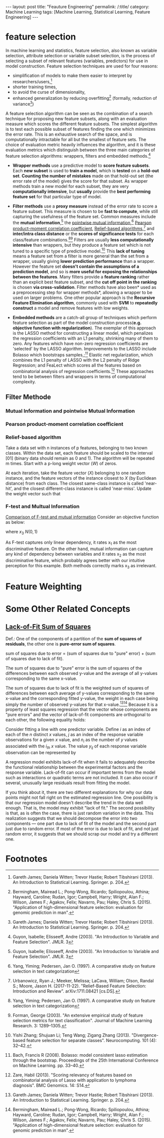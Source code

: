 #+BEGIN_HTML
---
layout: post
title: "Feauture Engineering"
permalink: /:title/
category: Machine Learning
tags: [Machine Learning, Statistical Learning, Feature Engineering]
---
<script type="text/x-mathjax-config">
 MathJax.Hub.Config({
     extensions: ["tex2jax.js"],
     jax: ["input/TeX", "output/HTML-CSS"],
     tex2jax: {
	 inlineMath: [ ['$','$'], ["\\(","\\)"] ],
	 displayMath: [ ['$$','$$'], ["\\[","\\]"] ],
	 processEscapes: true
     },
     "HTML-CSS": { fonts: ["TeX"] }
 });
</script>
<script type="text/javascript"  src="https://cdnjs.cloudflare.com/ajax/libs/mathjax/2.7.5/MathJax.js">
</script>
<head>
   <meta http-equiv="Content-Type" content="text/html;charset=utf-8">
</head>
#+END_HTML

* feature selection
In machine learning and statistics, feature selection, also known as variable selection, attribute selection or variable subset selection, is the process of selecting a subset of relevant features (variables, predictors) for use in model construction. Feature selection techniques are used for four reasons:

  + simplification of models to make them easier to interpret by researchers/users,[1]
  + shorter training times,
  + to avoid the curse of dimensionality,
  + enhanced generalization by reducing overfitting[2] (formally, reduction of variance[1])

A feature selection algorithm can be seen as the combination of a search technique for proposing new feature subsets, along with an evaluation measure which scores the different feature subsets. The simplest algorithm is to test each possible subset of features finding the one which minimizes the error rate. This is an exhaustive search of the space, and is computationally intractable for all but the smallest of feature sets. The choice of evaluation metric heavily influences the algorithm, and it is these evaluation metrics which distinguish between the three main categories of feature selection algorithms: wrappers, filters and embedded methods.[3]

  + *Wrapper methods* use a predictive model to *score feature subsets*. Each *new subset* is used to *train a model*, which is *tested* on a *hold-out set*. *Counting the number of mistakes* made on that hold-out set (the error rate of the model) gives the score for that subset. As wrapper methods train a new model for each subset, they are very *computationally intensive*, but *usually* provide the *best performing feature set* for that particular type of model.

  + *Filter methods* use a *proxy measure* instead of the error rate to score a feature subset. This measure is chosen to be *fast to compute*, while still capturing the usefulness of the feature set. Common measures include the *mutual information*,[3] the [[https://en.wikipedia.org/wiki/Pointwise_mutual_information][pointwise mutual information]],[4] [[https://en.wikipedia.org/wiki/Pearson_correlation_coefficient][Pearson product-moment correlation coefficient]], [[https://en.wikipedia.org/wiki/Relief_(feature_selection)][Relief-based algorithms]],[5] and *inter/intra class distance* or the *scores of significance tests* for each class/feature combinations.[4][6] Filters are usually *less computationally intensive* than wrappers, but they produce a feature set which is not tuned to a specific type of predictive model.[7] This *lack of tuning* means a feature set from a filter is more general than the set from a wrapper, usually giving *lower prediction performance* than a wrapper. However the feature set *doesn't contain the assumptions of a prediction model*, and so is *more useful for exposing the relationships between the features*. Many filters provide a *feature ranking* rather than an explicit best feature subset, and the *cut off point in the ranking* is chosen *via cross-validation*. Filter methods have also been* used as a preprocessing step for wrapper methods*, allowing a wrapper to be used on larger problems. One other popular approach is the *Recursive Feature Elimination algorithm*, commonly used with *SVM* to *repeatedly construct* a model and remove features with low weights.

  + *Embedded methods* are a catch-all group of techniques which perform feature selection as part of the model construction process(*e.g. objective function with regularization*). The exemplar of this approach is the LASSO method for constructing a linear model, which penalizes the regression coefficients with an L1 penalty, shrinking many of them to zero. Any features which have non-zero regression coefficients are 'selected' by the LASSO algorithm. Improvements to the LASSO include Bolasso which bootstraps samples,;[8] Elastic net regularization, which combines the L1 penalty of LASSO with the L2 penalty of Ridge Regression; and FeaLect which scores all the features based on combinatorial analysis of regression coefficients.[9] These approaches tend to be between filters and wrappers in terms of computational complexity.

** Filter Methode
*** Mutual Information and pointwise Mutual Information
*** Pearson product-moment correlation coefficient
*** Relief-based algorithm
Take a data set with n instances of p features, belonging to two known classes. Within the data set, each feature should be scaled to the interval $[0 1]$ (binary data should remain as 0 and 1). The algorithm will be repeated m times. Start with a p-long weight vector ($W$) of zeros.

At each iteration, take the feature vector ($X$) belonging to one random instance, and the feature vectors of the instance closest to $X$ (by Euclidean distance) from each class. The closest same-class instance is called 'near-hit', and the closest different-class instance is called 'near-miss'. Update the weight vector such that
\begin{equation}
W_i = W_i-\sqrt((x_i-nearHit_i))+ \sqrt((x_i-nearMiss_i))
\end{equation}

*** F-test and Multual Information
[[https://scikit-learn.org/stable/auto_examples/feature_selection/plot_f_test_vs_mi.html][Comparison of F-test and mutual information]]
Consider an objective function as below:
\begin{equation}
y = x_1 + sin(6  \pi x_2) + 0.1  x_3
\end{equation}
where $x_3~N(0, 1)$

As F-test captures only linear dependency, it rates x_1 as the most discriminative feature. On the other hand, mutual information can capture any kind of dependency between variables and it rates x_2 as the most discriminative feature, which probably agrees better with our intuitive perception for this example. Both methods correctly marks x_3 as irrelevant.

* Feature Weighting


* Some Other Related Concepts
** [[https://en.wikipedia.org/wiki/Lack-of-fit_sum_of_squares][Lack-of-Fit Sum of Squares]]
Def.: One of the components of a partition of the *sum of squares of residuals*, the other one is *pure-error sum of squares*.

sum of squares due to error = (sum of squares due to "pure" error) + (sum of squares due to lack of fit).

The sum of squares due to "pure" error is the sum of squares of the differences between each observed y-value and the average of all y-values corresponding to the same x-value.

The sum of squares due to lack of fit is the weighted sum of squares of differences between each average of y-values corresponding to the same x-value and the corresponding fitted y-value, the weight in each case being simply the number of observed y-values for that x-value.[1][2] Because it is a property of least squares regression that the vector whose components are "pure errors" and the vector of lack-of-fit components are orthogonal to each other, the following equality holds:

Consider fitting a line with one predictor variable. Define $i$ as an index of each of the $n$ distinct $x$ values, $j$ as an index of the response variable observations for a given $x$ value, and $n_i$ as the number of $y$ values associated with the $i_{th}$ $x$ value. The value $y_{ij}$ of each response variable observation can be represented by
\begin{equation}
y_{ij} = \alpha x_i +\beta +\varepsilon_{ij}
\end{equation}

A regression model exhibits lack-of-fit when it fails to adequately describe the functional relationship between the experimental factors and the response variable. Lack-of-fit can occur if important terms from the model such as interactions or quadratic terms are not included. It can also occur if several, unusually large residuals result from fitting the model.

If you think about it, there are two different explanations for why our data points might not fall right on the estimated regression line. One possibility is that our regression model doesn't describe the trend in the data well enough. That is, the model may exhibit "lack of fit." The second possibility is that, as is often the case, there is just random variation in the data. This realization suggests that we should decompose the error into two components — one part due to lack of fit of the model and the second part just due to random error. If most of the error is due to lack of fit, and not just random error, it suggests that we should scrap our model and try a different one.

* Footnotes

[1] Gareth James; Daniela Witten; Trevor Hastie; Robert Tibshirani (2013). An Introduction to Statistical Learning. Springer. p. 204.

[2]  Bermingham, Mairead L.; Pong-Wong, Ricardo; Spiliopoulou, Athina; Hayward, Caroline; Rudan, Igor; Campbell, Harry; Wright, Alan F.; Wilson, James F.; Agakov, Felix; Navarro, Pau; Haley, Chris S. (2015). "Application of high-dimensional feature selection: evaluation for genomic prediction in man".

[3] Guyon, Isabelle; Elisseeff, Andre (2003). "An Introduction to Variable and Feature Selection". JMLR. 3

[4] Yang, Yiming; Pedersen, Jan O. (1997). A comparative study on feature selection in text categorization

[5] Urbanowicz, Ryan J.; Meeker, Melissa; LaCava, William; Olson, Randal S.; Moore, Jason H. (2017-11-22). "Relief-Based Feature Selection: Introduction and Review". arXiv:1711.08421 [cs.DS].

[6] Forman, George (2003). "An extensive empirical study of feature selection metrics for text classification". Journal of Machine Learning Research. 3: 1289–1305.

[7] Yishi Zhang; Shujuan Li; Teng Wang; Zigang Zhang (2013). "Divergence-based feature selection for separate classes". Neurocomputing. 101 (4): 32–42.

[8] Bach, Francis R (2008). Bolasso: model consistent lasso estimation through the bootstrap. Proceedings of the 25th International Conference on Machine Learning. pp. 33–40.

[9] Zare, Habil (2013). "Scoring relevancy of features based on combinatorial analysis of Lasso with application to lymphoma diagnosis". BMC Genomics. 14: S14.
